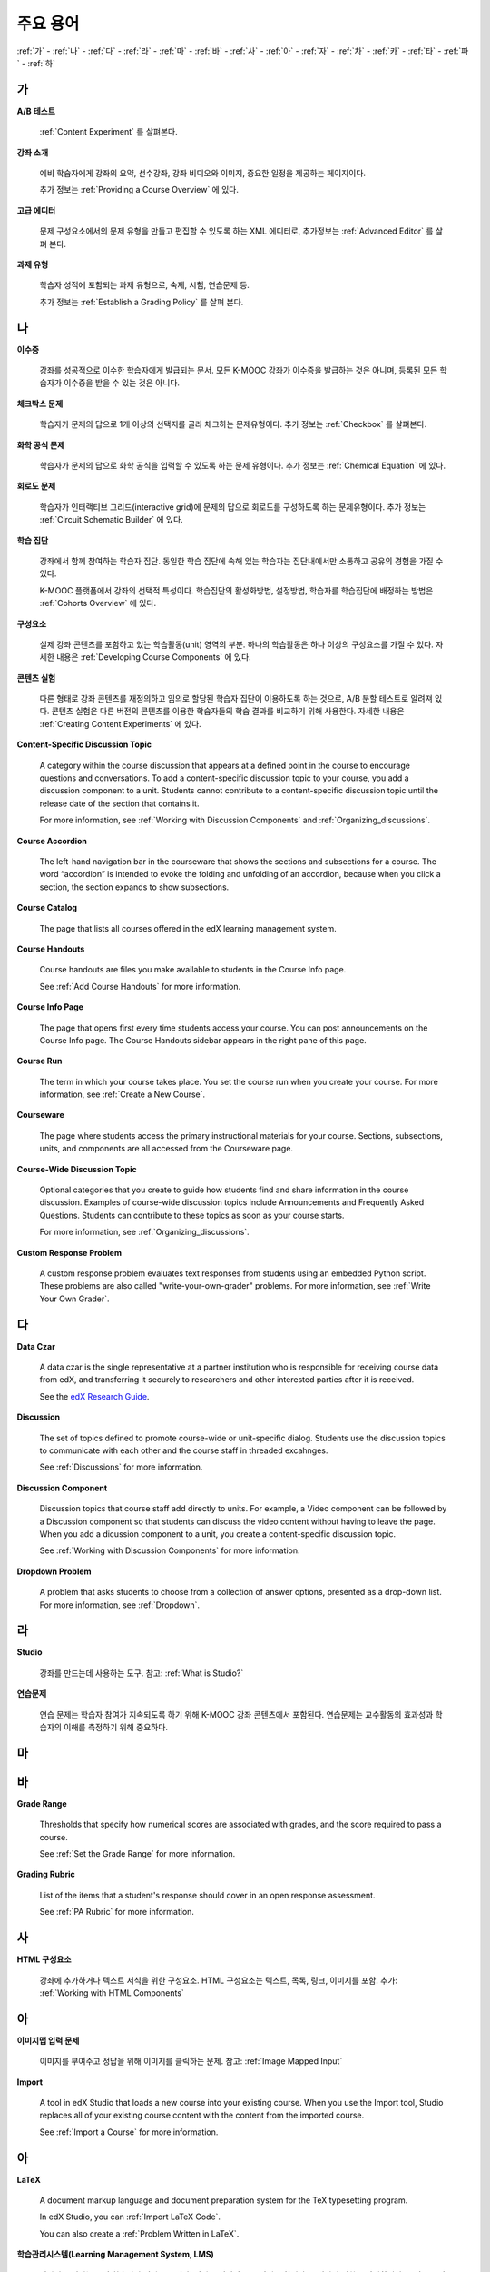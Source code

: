 .. _Glossary:

############
주요 용어
############

:ref:`가` - :ref:`나` - :ref:`다` - :ref:`라` - :ref:`마` - :ref:`바` - :ref:`사` - :ref:`아` - :ref:`자` - :ref:`차` - :ref:`카` - :ref:`타` - :ref:`파` - :ref:`하` 

.. _가:

****
가
****

.. _AB Test:

**A/B 테스트**

  :ref:`Content Experiment` 를 살펴본다.
  

.. _About Page:

**강좌 소개**

  예비 학습자에게 강좌의 요약, 선수강좌, 강좌 비디오와 이미지, 중요한 일정을 제공하는 페이지이다. 

  추가 정보는 :ref:`Providing a Course Overview` 에 있다. 

.. _Advanced Editor_g:
 
**고급 에디터**

  문제 구성요소에서의 문제 유형을 만들고 편집할 수 있도록 하는 XML 에디터로, 추가정보는 :ref:`Advanced Editor` 를 살펴 본다. 



.. _Assignment Type:
 
**과제 유형**

  학습자 성적에 포함되는 과제 유형으로, 숙제, 시험, 연습문제 등.

  추가 정보는 :ref:`Establish a Grading Policy` 를 살펴 본다. 

.. _나:

****
나
****


.. _Certificate:
 
**이수증**

  강좌를 성공적으로 이수한 학습자에게 발급되는 문서. 
  모든 K-MOOC 강좌가 이수증을 발급하는 것은 아니며, 등록된 모든 학습자가 이수증을 받을 수 있는 것은 아니다. 


.. _Checkbox Problem:
 
**체크박스 문제**

  학습자가 문제의 답으로 1개 이상의 선택지를 골라 체크하는 문제유형이다. 추가 정보는 :ref:`Checkbox` 를 살펴본다. 


.. _Chemical Equation Response Problem:
 
**화학 공식 문제**

  학습자가 문제의 답으로 화학 공식을 입력할 수 있도록 하는 문제 유형이다. 추가 정보는 :ref:`Chemical Equation` 에 있다. 


.. _Circuit Schematic Builder Problem:
 
**회로도 문제**

  학습자가 인터랙티브 그리드(interactive grid)에 문제의 답으로 회로도를 구성하도록 하는 문제유형이다. 
  추가 정보는 :ref:`Circuit Schematic Builder` 에 있다. 

.. _Cohort:
 
**학습 집단**

  강좌에서 함께 참여하는 학습자 집단. 동일한 학습 집단에 속해 있는 학습자는 집단내에서만 소통하고 공유의 경험을 가질 수 있다.

  K-MOOC 플랫폼에서 강좌의 선택적 특성이다. 학습집단의 활성화방법, 설정방법, 학습자를 학습집단에 배정하는 방법은 :ref:`Cohorts Overview` 에 있다. 

.. _Component_g:
 
**구성요소**

  실제 강좌 콘텐츠를 포함하고 있는 학습활동(unit) 영역의 부분. 하나의 학습활동은 하나 이상의 구성요소를 가질 수 있다. 자세한 내용은 :ref:`Developing Course Components` 에 있다. 

.. _Content Experiment:

**콘텐츠 실험**

  다른 형태로 강좌 콘텐츠를 재정의하고 임의로 할당된 학습자 집단이 이용하도록 하는 것으로, A/B 분할 테스트로 알려져 있다. 콘텐츠 실험은 다른 버전의 콘텐츠를 이용한 학습자들의 학습 결과를 비교하기 위해 사용한다. 자세한 내용은 :ref:`Creating Content Experiments` 에 있다. 

**Content-Specific Discussion Topic**

  A category within the course discussion that appears at a defined point in
  the course to encourage questions and conversations. To add a 
  content-specific discussion topic to your course, you add a discussion 
  component to a unit. Students cannot contribute to a content-specific 
  discussion topic until the release date of the section that contains it.

  For more information, see :ref:`Working with Discussion Components` and
  :ref:`Organizing_discussions`.

.. _Course Accordion:
 
**Course Accordion**

  The left-hand navigation bar in the courseware that shows the sections and subsections for a course.  The word “accordion” is intended to evoke the folding and unfolding of an accordion, because when you click a section, the section expands to show subsections.


.. _Course Catalog:
 
**Course Catalog**

  The page that lists all courses offered in the edX learning management system.



.. _Course Handouts:
 
**Course Handouts**

  Course handouts are files you make available to students in the Course Info page.

  See :ref:`Add Course Handouts` for more information.


.. _Course Info Page:
 
**Course Info Page**

  The page that opens first every time students access your course. You can post announcements on the Course Info page. The Course Handouts sidebar appears in the right pane of this page.


.. _Run:
 
**Course Run**

  The term in which your course takes place. You set the course run when you create your course. For more information, see :ref:`Create a New Course`.

.. _Courseware:
 

**Courseware**

  The page where students access the primary instructional materials for your course. Sections, subsections, units, and components are all accessed from the Courseware page.

**Course-Wide Discussion Topic**

  Optional categories that you create to guide how students find and share
  information in the course discussion. Examples of course-wide discussion
  topics include Announcements and Frequently Asked Questions. Students can
  contribute to these topics as soon as your course starts.

  For more information, see :ref:`Organizing_discussions`.

.. _Custom Response Problem:
 
**Custom Response Problem**

  A custom response problem evaluates text responses from students using an embedded Python script. These problems are also called "write-your-own-grader" problems. For more information, see :ref:`Write Your Own Grader`. 

.. _다:

****
다
****

.. _Data Czar_g:

**Data Czar**

  A data czar is the single representative at a partner institution who is
  responsible for receiving course data from edX, and transferring it securely
  to researchers and other interested parties after it is received.

  See the `edX Research Guide`_.

.. _edX Research Guide: http://edx.readthedocs.org/projects/devdata/en/latest/


**Discussion**

  The set of topics defined to promote course-wide or unit-specific dialog.
  Students use the discussion topics to communicate with each other and the
  course staff in threaded excahnges.

  See :ref:`Discussions` for more information.


.. _Discussion Component:
 
**Discussion Component**

  Discussion topics that course staff add directly to units. For example, a
  Video component can be followed by a Discussion component so that students
  can discuss the video content without having to leave the page. When you add
  a dicussion component to a unit, you create a content-specific discussion
  topic.

  See :ref:`Working with Discussion Components` for more information.

.. _Dropdown Problem:
 
**Dropdown Problem**

  A problem that asks students to choose from a collection of answer options, presented as a drop-down list. For more information, see :ref:`Dropdown`.


.. _라:

****
라
****

.. _edX Studio:
 
**Studio**

  강좌를 만드는데 사용하는 도구. 참고: :ref:`What is Studio?` 


.. _Exercises:
 
**연습문제**

  연습 문제는 학습자 참여가 지속되도록 하기 위해 K-MOOC 강좌 콘텐츠에서 포함된다. 연습문제는 교수활동의 효과성과 학습자의 이해를 측정하기 위해 중요하다. 

.. _마:

***
마
***


.. _바:

****
바
****

.. _grade:
 
**Grade Range**

  Thresholds that specify how numerical scores are associated with grades, and the score required to pass a course. 

  See :ref:`Set the Grade Range` for more information.


.. _Grading Rubric:
 
**Grading Rubric**
 
  List of the items that a student's response should cover in an open response assessment.

  See :ref:`PA Rubric` for more information.


.. _사:

****
사
****

.. _HTML Component:
 
**HTML 구성요소**

  강좌에 추가하거나 텍스트 서식을 위한 구성요소. HTML 구성요소는 텍스트, 목록, 링크, 이미지를 포함. 추가: :ref:`Working with HTML Components`


.. _아:

****
아
****


.. _Image Mapped Input Problem:
 
**이미지맵 입력 문제**

  이미지를 부여주고 정답을 위해 이미지를 클릭하는 문제. 참고: :ref:`Image Mapped Input` 

.. _Import:
 
**Import**

  A tool in edX Studio that loads a new course into your existing course. When you use the Import tool, Studio replaces all of your existing course content with the content from the imported course.

  See :ref:`Import a Course` for more information.


 

.. _아:

****
아
****


.. _LaTeX:
 
**LaTeX**

  A document markup language and document preparation system for the TeX typesetting program. 

  In edX Studio, you can :ref:`Import LaTeX Code`.

  You can also create a :ref:`Problem Written in LaTeX`.



.. _Learning Management System:
 
**학습관리시스템(Learning Management System, LMS)**

  강좌가 운영되는 동안 학습자가 강좌를 보거나, 강좌 운영팀이 등록 관리를 하거나, 운영자의 권한을 관리하거나, 토의를 조정하거나, 데이터에 접근하는데 기반이 되는 플랫폼.


.. _Live Mode:
 
**Live Mode**

  A view that allows course staff to review all public units as students see them, regardless of the release dates of the section and subsection that contain the units.

  See :ref:`View Your Live Course` for more information.


.. _자:

****
자
****

.. _Math Expression Input Problem:
 
**Math Expression Input Problem**

  A problem that requires students to enter a mathematical expression as text, such as e=m*c^2.

  See :ref:`Math Response Formatting for Students` for more information.


.. _MathJax:
 
**MathJax**

  A LaTeX-like language you use to write equations. Studio uses MathJax to render text input such as x^2 and sqrt(x^2-4) as "beautiful math."

  See :ref:`MathJax in Studio` for more information.




.. _Multiple Choice Problem:
 
**Multiple Choice Problem**

  A problem that asks students to select one answer from a list of options.

  See :ref:`Multiple Choice` for more information.


.. _차:

****
차
****

.. _Numerical Input Problem:
 
**Numerical Input Problem**

  A problem that asks students to enter numbers or specific and relatively simple mathematical expressions.

  See :ref:`Numerical Input` for more information.



.. _카:

****
카
****

.. _Pages_g:
 
**Pages**

  Pages organize course materials into categories that students select in the
  learning management system. Pages provide access to the courseware and to
  tools and uploaded files that supplement the course. Each page appears in
  your course's navigation bar.

  See :ref:`Adding Pages to a Course` for more information.

.. _Preview Mode:
 
**Preview Mode**

  A view that allows you to see all the units of your course as students see
  them, regardless of the unit status and regardless of whether the release
  dates have passed.

  See :ref:`Preview Course Content` for more information.



.. _Problem Component:
 
**Problem Component**

  A component that allows you to add interactive, automatically graded exercises to your course content. You can create many different types of problems.

  See :ref:`Working with Problem Components` for more information.



.. _Progress Page:
 
**Progress Page**

The page in the learning management system that shows students their scores on graded assignments in the course.



.. _Public Unit:
 
.. **Public Unit**

..  A unit whose **Visibility** option is set to Public so that the unit is
..  visible to students, if the subsection that contains the unit has been
..  released.

..  See :ref:`Public and Private Units` for more information.

.. _파:

*****
파
*****

**Question**

  A question is a type of contribution that you can make to a course discussion
  topic to surface an issue that the course staff or other students can
  resolve. 

  See :ref:`Discussions` for more information.
  
.. _하:

****
하
****

.. _Rubric:
 
**Rubric**

  List of the items that a student's response should cover in an open response assessment.

  See :ref:`PA Rubric` for more information.



.. _S:

****
S
****




.. _Section_g:
 
**Section**

  The topmost category in your course. A section can represent a time period in your course or another organizing principle.

  See :ref:`Developing Course Sections` for more information.


.. _Short Course Description:
 
**Short Course Description**

  The description of your course that appears on the edX `Course List
  <https://www.edx.org/course-list>`_ page.

  See :ref:`Describe Your Course` for more information.


.. _Simple Editor_g:
 
**Simple Editor**

  The graphical user interface in a Problem component that contains formatting buttons and is available for some problem types. For more information, see :ref:`Problem Studio View`.

.. _Split_Test:

**Split Test**

  See `Content Experiment`_.


.. _Subsection:
 
**Subsection**

  A division that represents a topic in your course, or another organizing principle. Subsections are found inside sections and contain units. Subsections can also be called "lessons."

  See :ref:`Developing Course Subsections` for more information.


.. _T:

****
T
****

.. _Text Input Problem:
 
**텍스트 입력 문제**

  A problem that asks the student to enter a line of text, which is then checked against a specified expected answer.

  See :ref:`Text Input` for more information.


.. _Transcript:
 
**자막**

  동영상 콘텐츠를 텍스트로 옮긴 것이다. 학습자를 위해 동영상 자막을 만들어 활용할 수 있다. 참고: :ref:`Working with Video Components` 


.. _V:

****
V
****

.. _Video Component:
 
**동영상 구성요소**

  강좌에서 이용되는 녹화된 동영상을 사용하도록 하는 구성요소.  참고: :ref:`Working with Video Components` 


.. _W:

****
W
****

.. _Wiki:
 
**위키(Wiki)**

  각 K-MOOC 강좌는 위키 페이지에서 학습자 및 강좌 운영팀에서 콘텐츠를 작성하고, 수정하며, 삭제할 수 있다.
 
  학습자는 위키를 링크, 노트, 도움이되는 정보를 서로에게 공유하기 위해 사용할 수 있다. 


.. _X:

****
XYZ
****

.. _XBlock:
 
**XBlock**

  EdX’s component architecture for writing courseware components.  

  Third parties can create components as web applications that can run within the edX learning management system.


